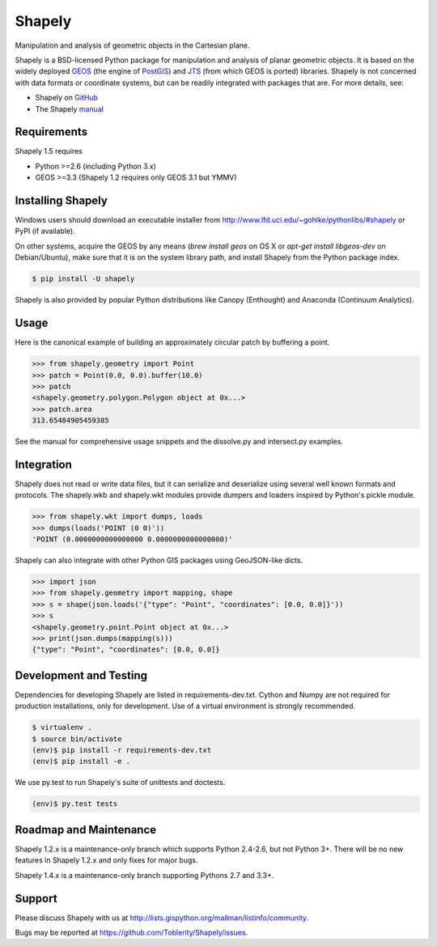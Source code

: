 =======
Shapely
=======

Manipulation and analysis of geometric objects in the Cartesian plane.

.. image:: https://travis-ci.org/Toblerity/Shapely.png?branch=master
   :target: https://travis-ci.org/Toblerity/Shapely

.. image:: http://farm3.staticflickr.com/2738/4511827859_b5822043b7_o_d.png
   :width: 800
   :height: 400

Shapely is a BSD-licensed Python package for manipulation and analysis of
planar geometric objects. It is based on the widely deployed `GEOS
<http://trac.osgeo.org/geos/>`__ (the engine of `PostGIS
<http://postgis.org>`__) and `JTS
<http://www.vividsolutions.com/jts/jtshome.htm>`__ (from which GEOS is ported)
libraries. Shapely is not concerned with data formats or coordinate systems,
but can be readily integrated with packages that are. For more details, see:

* Shapely on `GitHub <https://github.com/Toblerity/Shapely>`__
* The Shapely `manual <http://toblerity.github.com/shapely/manual.html>`__

Requirements
============

Shapely 1.5 requires

* Python >=2.6 (including Python 3.x)
* GEOS >=3.3 (Shapely 1.2 requires only GEOS 3.1 but YMMV)

Installing Shapely
==================

Windows users should download an executable installer from
http://www.lfd.uci.edu/~gohlke/pythonlibs/#shapely or PyPI (if available).

On other systems, acquire the GEOS by any means (`brew install geos` on OS X or
`apt-get install libgeos-dev` on Debian/Ubuntu), make sure that it is on the
system library path, and install Shapely from the Python package index.

.. code-block:: console

    $ pip install -U shapely

Shapely is also provided by popular Python distributions like Canopy (Enthought)
and Anaconda (Continuum Analytics).

Usage
=====

Here is the canonical example of building an approximately circular patch by
buffering a point.

.. code-block:: pycon

    >>> from shapely.geometry import Point
    >>> patch = Point(0.0, 0.0).buffer(10.0)
    >>> patch
    <shapely.geometry.polygon.Polygon object at 0x...>
    >>> patch.area
    313.65484905459385

See the manual for comprehensive usage snippets and the dissolve.py and
intersect.py examples.

Integration
===========

Shapely does not read or write data files, but it can serialize and deserialize
using several well known formats and protocols. The shapely.wkb and shapely.wkt
modules provide dumpers and loaders inspired by Python's pickle module.

.. code-block:: pycon

    >>> from shapely.wkt import dumps, loads
    >>> dumps(loads('POINT (0 0)'))
    'POINT (0.0000000000000000 0.0000000000000000)'

Shapely can also integrate with other Python GIS packages using GeoJSON-like
dicts.

.. code-block:: pycon

    >>> import json
    >>> from shapely.geometry import mapping, shape
    >>> s = shape(json.loads('{"type": "Point", "coordinates": [0.0, 0.0]}'))
    >>> s
    <shapely.geometry.point.Point object at 0x...>
    >>> print(json.dumps(mapping(s)))
    {"type": "Point", "coordinates": [0.0, 0.0]}

Development and Testing
=======================

Dependencies for developing Shapely are listed in requirements-dev.txt. Cython
and Numpy are not required for production installations, only for development.
Use of a virtual environment is strongly recommended.

.. code-block:: console

    $ virtualenv .
    $ source bin/activate
    (env)$ pip install -r requirements-dev.txt
    (env)$ pip install -e .

We use py.test to run Shapely's suite of unittests and doctests.

.. code-block:: console

    (env)$ py.test tests

Roadmap and Maintenance
=======================

Shapely 1.2.x is a maintenance-only branch which supports Python 2.4-2.6, but
not Python 3+. There will be no new features in Shapely 1.2.x and only fixes
for major bugs.

Shapely 1.4.x is a maintenance-only branch supporting Pythons 2.7 and 3.3+.

Support
=======

Please discuss Shapely with us at
http://lists.gispython.org/mailman/listinfo/community.

Bugs may be reported at https://github.com/Toblerity/Shapely/issues.

